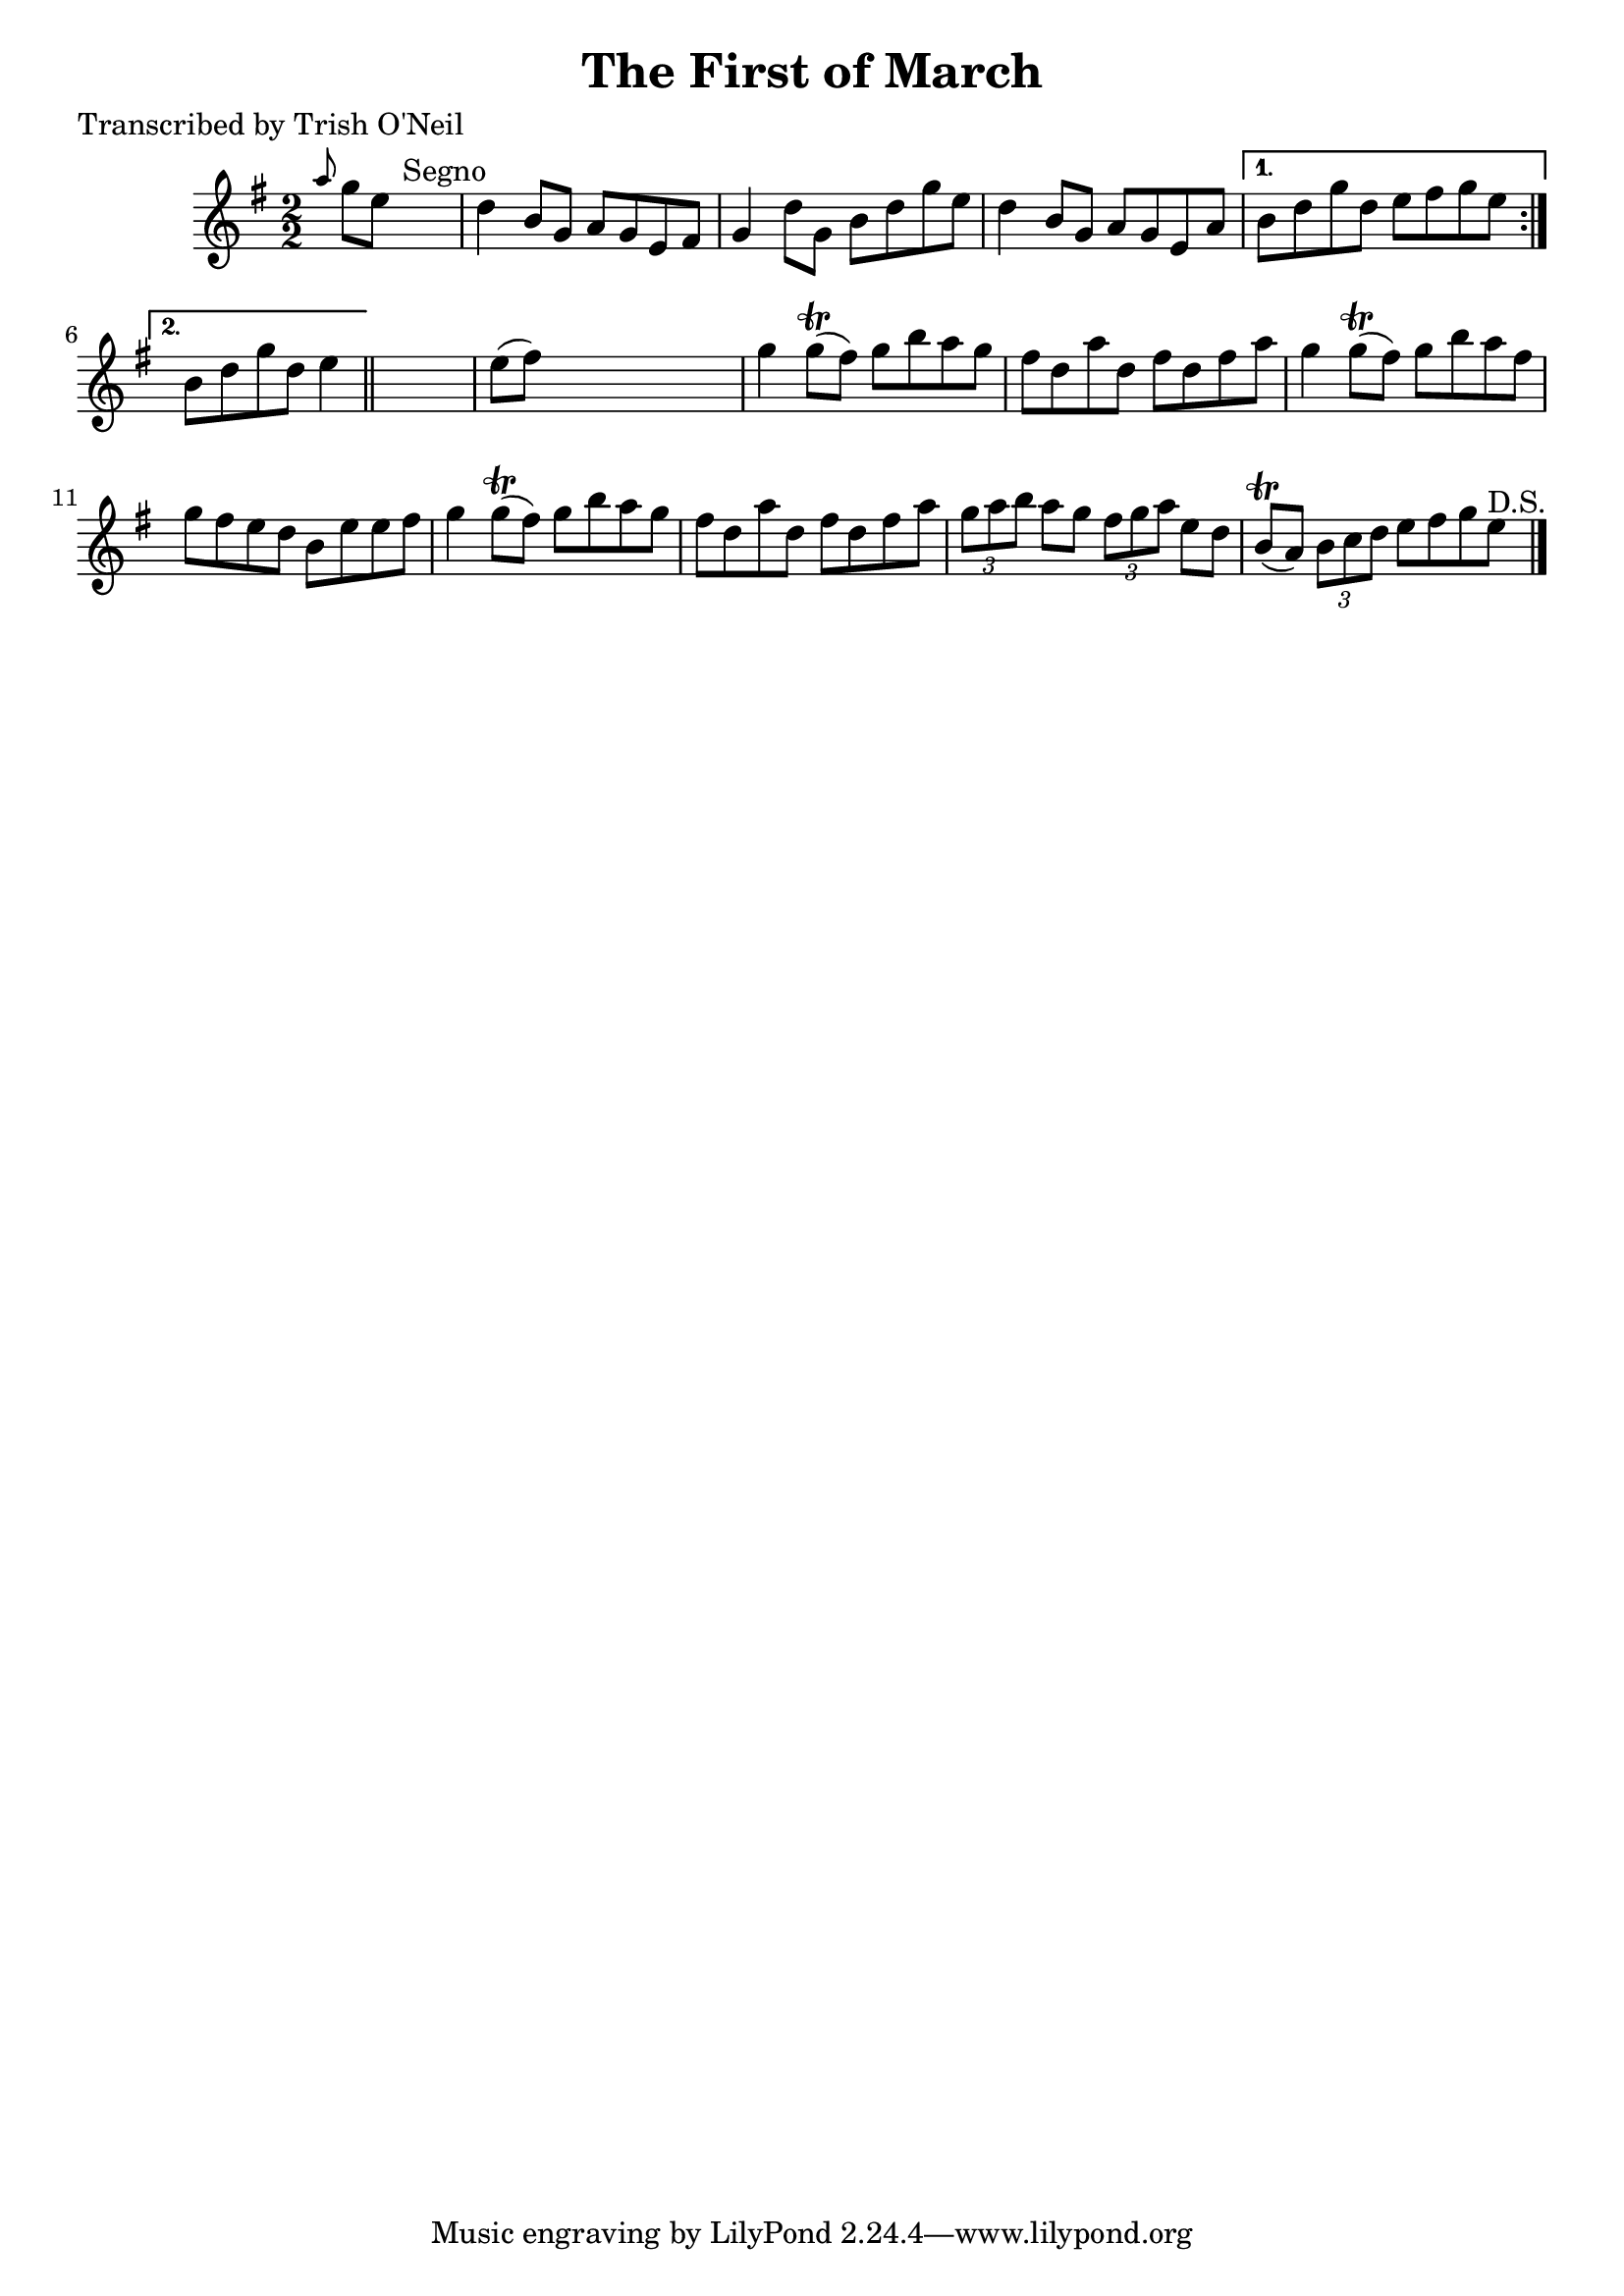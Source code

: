 
\version "2.16.2"
% automatically converted by musicxml2ly from xml/1357_to.xml

%% additional definitions required by the score:
\language "english"


\header {
    poet = "Transcribed by Trish O'Neil"
    encoder = "abc2xml version 63"
    encodingdate = "2015-01-25"
    title = "The First of March"
    }

\layout {
    \context { \Score
        autoBeaming = ##f
        }
    }
PartPOneVoiceOne =  \relative a'' {
    \repeat volta 2 {
        \key g \major \numericTimeSignature\time 2/2 \grace { a8 } g8 [
        e8 ] s2. ^"Segno" | % 2
        d4 b8 [ g8 ] a8 [ g8 e8 fs8 ] | % 3
        g4 d'8 [ g,8 ] b8 [ d8 g8 e8 ] | % 4
        d4 b8 [ g8 ] a8 [ g8 e8 a8 ] }
    \alternative { {
            | % 5
            b8 [ d8 g8 d8 ] e8 [ fs8 g8 e8 ] }
        {
            | % 6
            b8 [ d8 g8 d8 ] e4 }
        } \bar "||"
    s4 | % 7
    e8 ( [ fs8 ) ] s2. | % 8
    g4 g8 ( \trill [ fs8 ) ] g8 [ b8 a8 g8 ] | % 9
    fs8 [ d8 a'8 d,8 ] fs8 [ d8 fs8 a8 ] | \barNumberCheck #10
    g4 g8 ( \trill [ fs8 ) ] g8 [ b8 a8 fs8 ] | % 11
    g8 [ fs8 e8 d8 ] b8 [ e8 e8 fs8 ] | % 12
    g4 g8 ( \trill [ fs8 ) ] g8 [ b8 a8 g8 ] | % 13
    fs8 [ d8 a'8 d,8 ] fs8 [ d8 fs8 a8 ] | % 14
    \times 2/3  {
        g8 [ a8 b8 ] }
    a8 [ g8 ] \times 2/3 {
        fs8 [ g8 a8 ] }
    e8 [ d8 ] | % 15
    b8 ( \trill [ a8 ) ] \times 2/3 {
        b8 [ c8 d8 ] }
    e8 [ fs8 g8 e8 ^"D.S." ] \bar "|."
    }


% The score definition
\score {
    <<
        \new Staff <<
            \context Staff << 
                \context Voice = "PartPOneVoiceOne" { \PartPOneVoiceOne }
                >>
            >>
        
        >>
    \layout {}
    % To create MIDI output, uncomment the following line:
    %  \midi {}
    }

